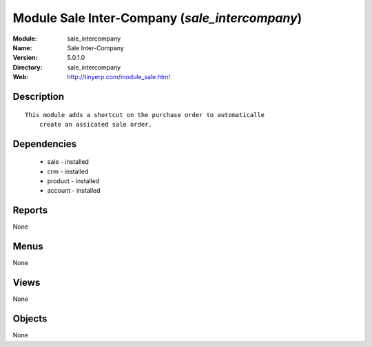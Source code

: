 
Module Sale Inter-Company (*sale_intercompany*)
===============================================
:Module: sale_intercompany
:Name: Sale Inter-Company
:Version: 5.0.1.0
:Directory: sale_intercompany
:Web: http://tinyerp.com/module_sale.html

Description
-----------

::

  This module adds a shortcut on the purchase order to automaticalle
      create an assicated sale order.

Dependencies
------------

 * sale - installed
 * crm - installed
 * product - installed
 * account - installed

Reports
-------

None


Menus
-------


None


Views
-----


None



Objects
-------

None
